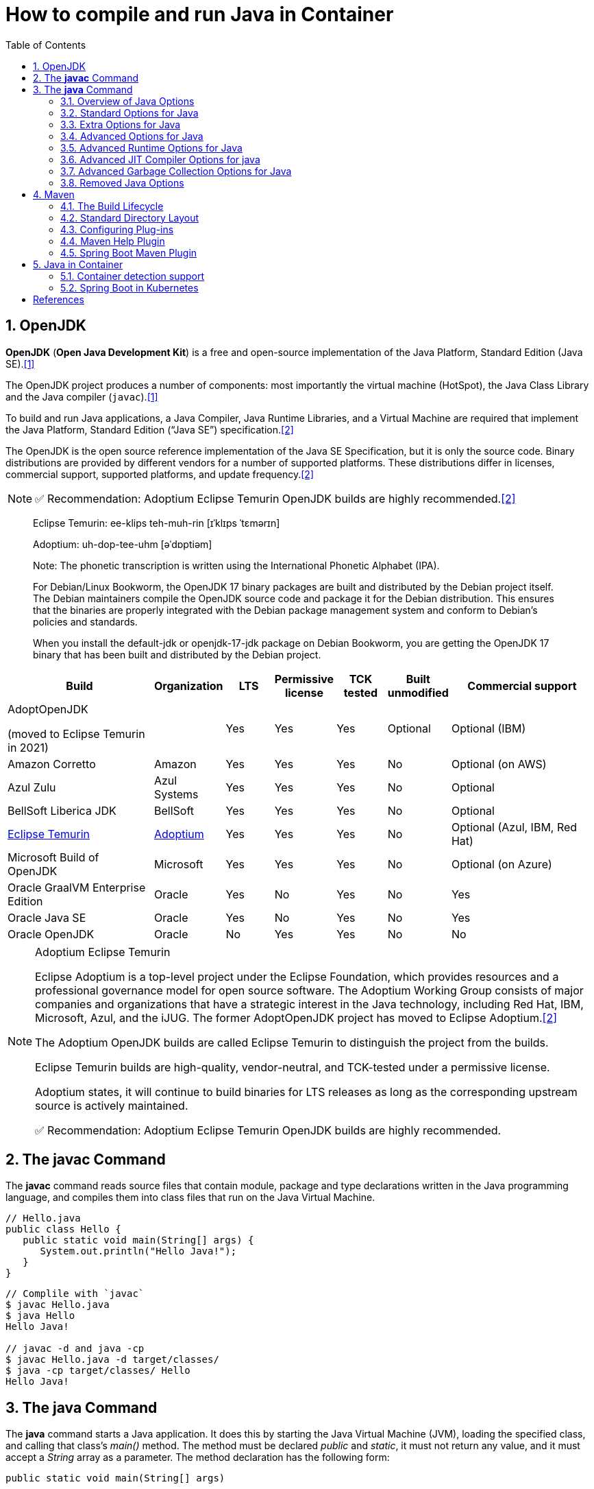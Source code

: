= How to compile and run Java in Container
:page-layout: post
:page-categories: ['java']
:page-tags: ['java', 'jdk', 'maven', 'jvm', 'container', 'kubernetes', 'springboot']
:page-date: 2021-11-01 13:12:53 +0800
:page-revdate: Thu Aug 24 01:38:57 PM CST 2023
:sectnums:
:toc:
:toclevels: 5

== OpenJDK

*OpenJDK* (*Open Java Development Kit*) is a free and open-source implementation of the Java Platform, Standard Edition (Java SE).<<wikiopenjdk>>

The OpenJDK project produces a number of components: most importantly the virtual machine (HotSpot), the Java Class Library and the Java compiler (`javac`).<<wikiopenjdk>>

To build and run Java applications, a Java Compiler, Java Runtime Libraries, and a Virtual Machine are required that implement the Java Platform, Standard Edition (“Java SE”) specification.<<whichjdk>>

The OpenJDK is the open source reference implementation of the Java SE Specification, but it is only the source code. Binary distributions are provided by different vendors for a number of supported platforms. These distributions differ in licenses, commercial support, supported platforms, and update frequency.<<whichjdk>>

NOTE: ✅ Recommendation: Adoptium Eclipse Temurin OpenJDK builds are highly recommended.<<whichjdk>>

> Eclipse Temurin: ee-klips teh-muh-rin [ɪˈklɪps ˈtɛmərɪn]
>
> Adoptium: uh-dop-tee-uhm [əˈdɒptiəm]
> 
> Note: The phonetic transcription is written using the International Phonetic Alphabet (IPA).

> For Debian/Linux Bookworm, the OpenJDK 17 binary packages are built and distributed by the Debian project itself. The Debian maintainers compile the OpenJDK source code and package it for the Debian distribution. This ensures that the binaries are properly integrated with the Debian package management system and conform to Debian's policies and standards.
> 
> When you install the default-jdk or openjdk-17-jdk package on Debian Bookworm, you are getting the OpenJDK 17 binary that has been built and distributed by the Debian project.

[%header,cols="3,1,1,1,1,1,3"]
|===
|Build 
|Organization 
|LTS 
|Permissive license 
|TCK tested 
|Built unmodified 
|Commercial support

|AdoptOpenJDK

(moved to Eclipse Temurin in 2021) 
|
|Yes 
|Yes 
|Yes 
|Optional 
|Optional (IBM)

|Amazon Corretto 
|Amazon 
|Yes 
|Yes 
|Yes 
|No 
|Optional (on AWS)

|Azul Zulu 
|Azul Systems 
|Yes 
|Yes 
|Yes 
|No 
|Optional

|BellSoft Liberica JDK 
|BellSoft 
|Yes 
|Yes 
|Yes 
|No 
|Optional

|https://en.wikipedia.org/wiki/Adoptium[Eclipse Temurin] 
|https://adoptium.net/[Adoptium] 
|Yes 
|Yes 
|Yes 
|No 
|Optional (Azul, IBM, Red Hat)

|Microsoft Build of OpenJDK 
|Microsoft 
|Yes 
|Yes 
|Yes 
|No 
|Optional (on Azure)

|Oracle GraalVM Enterprise Edition 
|Oracle 
|Yes 
|No 
|Yes 
|No 
|Yes

|Oracle Java SE 
|Oracle 
|Yes 
|No 
|Yes 
|No 
|Yes

|Oracle OpenJDK 
|Oracle 
|No 
|Yes 
|Yes 
|No 
|No
|===

.Adoptium Eclipse Temurin
[NOTE]
====
Eclipse Adoptium is a top-level project under the Eclipse Foundation, which provides resources and a professional governance model for open source software. The Adoptium Working Group consists of major companies and organizations that have a strategic interest in the Java technology, including Red Hat, IBM, Microsoft, Azul, and the iJUG. The former AdoptOpenJDK project has moved to Eclipse Adoptium.<<whichjdk>>

The Adoptium OpenJDK builds are called Eclipse Temurin to distinguish the project from the builds.

Eclipse Temurin builds are high-quality, vendor-neutral, and TCK-tested under a permissive license.

Adoptium states, it will continue to build binaries for LTS releases as long as the corresponding upstream source is actively maintained.

✅ Recommendation: Adoptium Eclipse Temurin OpenJDK builds are highly recommended.
====

== The *javac* Command

The *javac* command reads source files that contain module, package and type declarations written in the Java programming language, and compiles them into class files that run on the Java Virtual Machine.

[source,java]
----
// Hello.java
public class Hello {
   public static void main(String[] args) {
      System.out.println("Hello Java!");
   }
} 
----

[source,console]
----
// Complile with `javac`
$ javac Hello.java 
$ java Hello 
Hello Java!

// javac -d and java -cp
$ javac Hello.java -d target/classes/
$ java -cp target/classes/ Hello 
Hello Java!
----

== The *java* Command

The *java* command starts a Java application. It does this by starting the Java Virtual Machine (JVM), loading the specified class, and calling that class's _main()_ method. The method must be declared _public_ and _static_, it must not return any value, and it must accept a _String_ array as a parameter. The method declaration has the following form:

[source,java]
public static void main(String[] args)

In source-file mode, the java command can launch a class declared in a source file.

NOTE: You can use the `JDK_JAVA_OPTIONS` launcher environment variable to prepend its content to the actual command line of the java launcher.

By default, the first argument that isn't an option of the java command is the fully qualified name of the class to be called. If `-jar` is specified, then its argument is the name of the JAR file containing class and resource files for the application. The startup class must be indicated by the `Main-Class` manifest header in its manifest file.

Arguments after the class file name or the JAR file name are passed to the _main()_ method.

* *To launch a single source-file program*
+
** *Synopsis*
+
[source,console]
----
java [options] source-file [args ...]
----

** *java Hello.java*
+
[source,console]
----
$ java Hello.java
Hello Java!
----

* *To launch a class file*

** *Synopsis*
+
[source,console]
----
java [options] mainclass [args ...]
----

** *java Hello*
+
[source,console]
----
$ javac Hello.java 
$ java Hello 
Hello Java!
----

* *To launch the main class in a JAR file*
+
[source,console]
----
java [options] -jar jarfile [args ...]
----
+
The _jarfile_ argument is the name of a JAR file with a manifest that contains a line in the form `Main-Class:classname` that defines the class with the `public static void main(String[] args)` method that serves as your application's starting point.
+
When you use `-jar`, the specified JAR file is the source of all user classes, and other class path settings are ignored.
+
.The `jar` command
[NOTE]
====
[source,console]
----
jar [OPTION ...] [ [--release VERSION] [-C dir] files] ...
----

[source,console]
----
$ jar -cf foo.jar Hello.class 
$ java -cp foo.jar Hello
Hello Java!
----

[source,console,highlight='2,12']
----
$ java -jar foo.jar
no main manifest attribute, in foo.jar

$ jar --create --file buz.jar --main-class Hello Hello.class 
$ java -jar buz.jar 
Hello Java!

$ jar xf buz.jar META-INF/
$ cat META-INF/MANIFEST.MF 
Manifest-Version: 1.0
Created-By: 11.0.12 (Debian)
Main-Class: Hello
----
====

=== Overview of Java Options

The java command supports a wide range of options in the following categories:

* *Standard Options*:
+
Options guaranteed to be supported by all implementations of the Java Virtual Machine (JVM).
+
They're used for common actions, such as checking the version of the JRE, setting the class path, enabling verbose output, and so on.

* *Extra Options*:
+
General purpose options that are specific to the Java HotSpot Virtual Machine.
+
They aren't guaranteed to be supported by all JVM implementations, and are subject to change. These options start with *-X*.

* *Advanced Options*
+
The advanced options aren't recommended for casual use. These are developer options used for tuning specific areas of the Java HotSpot Virtual Machine operation that often have specific system requirements and may require privileged access to system configuration parameters. 
+
These options aren't guaranteed to be supported by all JVM implementations and are subject to change. These options start with *-XX*.
+
--
** *Runtime Options*:
+
Control the runtime behavior of the Java HotSpot VM.

** *JIT Compiler Options*:
+
Control the dynamic just-in-time (JIT) compilation performed by the Java HotSpot VM.

** *Serviceability Options*:
+
Enable gathering system information and performing extensive debugging.

** *Garbage Collection Options*:
+
Control how garbage collection (GC) is performed by the Java HotSpot
--
+
*Boolean -XX options* are enabled using the plus sign (`-XX:+OptionName`) and disabled using the minus sign (`-XX:-OptionName`).

For *options that require an argument*, the argument may be

* separated from the option name by a `space`, a `colon` (:), or an `equal sign` (=),
* or the argument may `directly follow the option` (the exact syntax differs for each option).

If you're expected to `specify the size in bytes`, then you can use no suffix, or use the suffix k or K for kilobytes (KB), m or M for megabytes (MB), or g or G for gigabytes (GB).

> For example, to set the size to 8 GB, you can specify either 8g, 8192m, 8388608k, or 8589934592 as the argument.

If you are expected to `specify the percentage`, then use a number from 0 to 1.

> For example, specify 0.25 for 25%.

=== Standard Options for Java

These are the most commonly used options supported by all implementations of the JVM.

To specify an argument for a long option, you can use either `--name=value` or `--name value`.

* --class-path _classpath_, -classpath _classpath_, or *-cp* _classpath_
+
A semicolon (`;`) separated list of *directories*, *JAR* archives, and *ZIP* archives to search for class files. Specifying classpath overrides any setting of the *CLASSPATH* environment variable.
+
If the class path option isn't used and classpath isn't set, then the user class path consists of the current directory (`.`).
+
As a special convenience, a class path element that contains a base name of an asterisk (`*`) is considered equivalent to specifying a list of all the files in the directory with the extension _.jar_ or _.JAR_ .
+
A Java program can't tell the difference between the two invocations.
+
For example, if the directory _mydir_ contains _a.jar_ and _b.JAR_, then the class path element _mydir/*_ is expanded to _A.jar:b.JAR_, except that the order of JAR files is unspecified. All _.jar_ files in the specified directory, even hidden ones, are included in the list.
+
A class path entry consisting of an asterisk (`*`) expands to a list of all the jar files in the current directory.
+
The CLASSPATH environment variable, where defined, is similarly expanded.
+
Any class path wildcard expansion that occurs before the Java VM is started.
+
Java programs never see wildcards that aren't expanded except by querying the environment, such as by calling *System.getenv("CLASSPATH")*.

* --list-modules
+
Lists the observable modules and then exits. 

* -d _module_name_ or --describe-module _module_name_
+
Describes a specified module and then exits. 

* --dry-run
+
Creates the VM but doesn't execute the main method.
+
This *--dry-run* option might be useful for validating the command-line options such as the module system configuration. 

* --validate-modules
+
Validates all modules and exit. This option is helpful for finding conflicts and other errors with modules on the module path. 

* **-D**property=value
+
Sets a system property value.
+
The property variable is a string with no spaces that represents the name of the property. The value variable is a string that represents the value of the property.
+
If value is a string with spaces, then enclose it in quotation marks (for example _-Dfoo="foo bar"_). 

* -verbose:class
+
Displays information about each loaded class. 

* *-verbose:gc*
+
Displays information about each garbage collection (GC) event. 

* -verbose:jni
+
Displays information about the use of native methods and other Java Native Interface (JNI) activity. 

* -verbose:module
+
Displays information about the modules in use. 

* *-X*
+
Prints the help on extra options to the error stream. 

=== Extra Options for Java

The following java options are general purpose options that are specific to the Java HotSpot Virtual Machine.

* -Xlog:option
+
Configure or enable logging with the Java Virtual Machine (JVM) unified logging framework. 

* -Xinternalversion
+
Displays more detailed JVM version information than the -version option, and then exits. 

* *-Xmn* _size_
+
Sets the initial and maximum size (in bytes) of the heap for the *young generation* (nursery) in the generational collectors.
+
Append the letter k or K to indicate kilobytes, m or M to indicate megabytes, or g or G to indicate gigabytes.
+
The young generation region of the heap is used for new objects.
+
--
** GC is performed in this region more often than in other regions.
** If the size for the young generation is too small, then a lot of minor garbage collections are performed.
** If the size is too large, then only full garbage collections are performed, which can take a long time to complete.
** It is recommended that you do not set the size for the young generation for the G1 collector, and keep the size for the young generation greater than 25% and less than 50% of the overall heap size for other collectors.
--
+
The following examples show how to set the initial and maximum size of young generation to 256 MB using various units:
+
[source,console]
----
-Xmn256m
-Xmn262144k
-Xmn268435456
----
+
Instead of the *-Xmn* option to set both the initial and maximum size of the heap for the young generation, you can use *-XX:NewSize* to set the initial size and *-XX:MaxNewSize* to set the maximum size.

* *-Xms* _size_
+
Sets the minimum and initial size (in bytes) of the heap.
+
This value must be a multiple of 1024 and greater than 1 MB.
+
Append the letter k or K to indicate kilobytes, m or M to indicate megabytes, g or G to indicate gigabytes.
+
The following examples show how to set the size of allocated memory to 6 MB using various units:
+
[source,console]
----
-Xms6291456
-Xms6144k
-Xms6m
----
+
Instead of the *-Xms* option to set both the minimum and initial size of the heap, you can use *-XX:MinHeapSize* to set the minimum size and *-XX:InitialHeapSize* to set the initial size.
+
If you don't set this option, the initial size is set as the sum of the sizes allocated for the old generation and the young generation.
+
The initial size of the heap for the young generation can be set using the *-Xmn* option or the *-XX:NewSize* option.

* *-Xmx* _size_
+
Specifies the maximum size (in bytes) of the heap.
+
This value must be a multiple of 1024 and greater than 2 MB.
+
Append the letter k or K to indicate kilobytes, m or M to indicate megabytes, or g or G to indicate gigabytes.
+
The default value is chosen at runtime based on system configuration.
+
For server deployments, *-Xms* and *-Xmx* are often set to the same value.
+
The following examples show how to set the maximum allowed size of allocated memory to 80 MB using various units:
+
[source,console]
----
-Xmx83886080
-Xmx81920k
-Xmx80m
----
+
The *-Xmx* option is equivalent to *-XX:MaxHeapSize*.

* -XshowSettings
+
Shows all settings and then continues. 

* *-XshowSettings*:__category__
+
Shows settings and continues.
+
Possible category arguments for this option include the following:
+
** all
+
Shows all categories of settings. This is the default value. 
** locale
+
Shows settings related to locale. 
+
** properties
+
Shows settings related to system properties. 
** vm
+
Shows the settings of the JVM. 
** system
+
Linux: Shows host system or container configuration and continues. 

* *-Xss* _size_
+
Sets the thread stack size (in bytes).
+
Append the letter k or K to indicate KB, m or M to indicate MB, or g or G to indicate GB.
+
The default value depends on the platform:
+
--
** Linux/x64 (64-bit): 1024 KB
** macOS (64-bit): 1024 KB
** Windows: The default value depends on virtual memory
--
+
The following examples set the thread stack size to 1024 KB in different units:
+
[source,console]
----
-Xss1m
-Xss1024k
-Xss1048576
----
+
This option is similar to *-XX:ThreadStackSize*.

* --source version
+
Sets the version of the source in source-file mode. 

=== Advanced Options for Java

These java options can be used to enable other advanced options.

* -XX:+UnlockDiagnosticVMOptions
+
Unlocks the options intended for diagnosing the JVM. By default, this option is disabled and diagnostic options aren't available.
+
Command line options that are enabled with the use of this option are not supported. If you encounter issues while using any of these options, it is very likely that you will be required to reproduce the problem without using any of these unsupported options before Oracle Support can assist with an investigation. It is also possible that any of these options may be removed or their behavior changed without any warning.

* -XX:+UnlockExperimentalVMOptions
+
Unlocks the options that provide experimental features in the JVM. By default, this option is disabled and experimental features aren't available. 

* *-XX:+PrintFlagsInitial*
+
Print all the default values of all XX flags.

* *-XX:+PrintFlagsFinal*
+
Print all the current values to all XX flags.

=== Advanced Runtime Options for Java

These java options control the runtime behavior of the Java HotSpot VM.

* -XX:ActiveProcessorCount=_x_
+
Overrides the number of CPUs that the VM will use to calculate the size of thread pools it will use for various operations such as Garbage Collection and ForkJoinPool.
+
The VM normally determines the number of available processors from the operating system.
+
This flag can be useful for partitioning CPU resources when running multiple Java processes in docker containers.
+
This flag is honored even if _-XX:-UseContainerSupport_ is not enabled.

* **-XX:MaxDirectMemorySize**=_size_
+
Sets the maximum total size (in bytes) of the java.nio package, direct-buffer allocations.
+
Append the letter k or K to indicate kilobytes, m or M to indicate megabytes, or g or G to indicate gigabytes.
+
By default, the size is set to 0, meaning that the JVM chooses the size for NIO direct-buffer allocations automatically.
+
The following examples illustrate how to set the NIO size to 1024 KB in different units:
+
[source,console]
----
-XX:MaxDirectMemorySize=1m
-XX:MaxDirectMemorySize=1024k
-XX:MaxDirectMemorySize=1048576
----

* -XX:NativeMemoryTracking=_mode_
+
Specifies the mode for tracking JVM native memory usage.
+
Possible mode arguments for this option include the following:
+
** off
+
Instructs not to track JVM native memory usage.
+
This is the default behavior if you don't specify the _-XX:NativeMemoryTracking_ option. 

** summary
+
Tracks memory usage only by JVM subsystems, such as Java heap, class, code, and thread. 
+
** detail
+
In addition to tracking memory usage by JVM subsystems, track memory usage by individual CallSite, individual virtual memory region and its committed regions. 

* -XX:OnError=_string_
+
Sets a custom command or a series of semicolon-separated commands to run when an irrecoverable error occurs.
+
If the string contains spaces, then it must be enclosed in quotation marks.
+
--
** Linux and macOS:
+
The following example shows how the _-XX:OnError_ option can be used to run the gcore command to create a core image, and start the gdb debugger to attach to the process in case of an irrecoverable error (the %p designates the current process identifier):
+
[source,console]
-XX:OnError="gcore %p;gdb -p %p"

** Windows:
+
The following example shows how the _-XX:OnError_ option can be used to run the userdump.exe utility to obtain a crash dump in case of an irrecoverable error (the %p designates the current process identifier).
+
This example assumes that the path to the userdump.exe utility is specified in the PATH environment variable:
+
[source,console]
-XX:OnError="userdump.exe %p"
--

* -XX:OnOutOfMemoryError=_string_
+
Sets a custom command or a series of semicolon-separated commands to run when an OutOfMemoryError exception is first thrown.
+
If the string contains spaces, then it must be enclosed in quotation marks.
+
For an example of a command string, see the description of the *-XX:OnError* option. 

* *-XX:+PrintCommandLineFlags*
+
Enables printing of ergonomically selected JVM flags that appeared on the command line.
+
It can be useful to know the ergonomic values set by the JVM, such as the heap space size and the selected garbage collector.
+
By default, this option is disabled and flags aren't printed. 

* -XX:+PrintNMTStatistics
+
Enables printing of collected native memory tracking data at JVM exit when native memory tracking is enabled (see _-XX:NativeMemoryTracking_).
+
By default, this option is disabled and native memory tracking data isn't printed. 

* *-XX:ThreadStackSize*=_size_
+
Sets the Java thread stack size (in kilobytes).
+
Use of a scaling suffix, such as k, results in the scaling of the kilobytes value so that _-XX:ThreadStackSize=1k_ sets the Java thread stack size to 1024*1024 bytes or 1 megabyte.
+
The default value depends on the platform:
+
--
** Linux/x64 (64-bit): 1024 KB
** macOS (64-bit): 1024 KB
** Windows: The default value depends on virtual memory
--
+
The following examples show how to set the thread stack size to 1 megabyte in different units:
+
[source,console]
----
-XX:ThreadStackSize=1k
-XX:ThreadStackSize=1024
----
+
This option is similar to *-Xss*.

* **-XX:-UseContainerSupport**
+
The VM now provides automatic container detection support, which allows the VM to determine the amount of memory and number of processors that are available to a Java process running in docker containers.
+
It uses this information to allocate system resources.
+
This support is only available on Linux x64 platforms.
+
If supported, the default for this flag is true, and container support is enabled by default.
+
It can be disabled with *-XX:-UseContainerSupport*.
+
Unified Logging is available to help to diagnose issues related to this support.
+
Use *-Xlog:os+container=trace* for maximum logging of container information. 

=== Advanced JIT Compiler Options for java

These java options control the dynamic just-in-time (JIT) compilation performed by the Java HotSpot VM.

* -XX:InitialCodeCacheSize=_size_
+
Sets the initial code cache size (in bytes).
+
Append the letter k or K to indicate kilobytes, m or M to indicate megabytes, or g or G to indicate gigabytes.
+
The default value depends on the platform.
+
The initial code cache size shouldn't be less than the system's minimal memory page size.
+
The following example shows how to set the initial code cache size to 32 KB:
+
[source,console]
----
-XX:InitialCodeCacheSize=32k
----

* *-XX:ReservedCodeCacheSize*=_size_
+
Sets the maximum code cache size (in bytes) for JIT-compiled code.
+
Append the letter k or K to indicate kilobytes, m or M to indicate megabytes, or g or G to indicate gigabytes.
+
The default maximum code cache size is 240 MB; if you disable tiered compilation with the option *-XX:-TieredCompilation*, then the default size is 48 MB. 
+
This option has a limit of 2 GB; otherwise, an error is generated.
+
The maximum code cache size shouldn't be less than the initial code cache size; see the option *-XX:InitialCodeCacheSize*. 

* *-XX:-TieredCompilation*
+
Disables the use of tiered compilation.
+
By default, this option is enabled.

=== Advanced Garbage Collection Options for Java

These java options control how garbage collection (GC) is performed by the Java HotSpot VM.

* -XX:ConcGCThreads=_threads_
+
Sets the number of threads used for concurrent GC.
+
Sets threads to approximately 1/4 of the number of parallel garbage collection threads.
+
The default value depends on the number of CPUs available to the JVM.
+
For example, to set the number of threads for concurrent GC to 2, specify the following option:
+
[source,console]
-XX:ConcGCThreads=2

* -XX:+DisableExplicitGC
+
Enables the option that disables processing of calls to the *System.gc()* method.
+
This option is disabled by default, meaning that calls to System.gc() are processed.
+
If processing of calls to System.gc() is disabled, then the JVM still performs GC when necessary. 

* -XX:+ExplicitGCInvokesConcurrent
+
Enables invoking of concurrent GC by using the *System.gc()* request.
+
This option is disabled by default and can be enabled only with the *-XX:+UseG1GC* option. 

* -XX:InitialHeapSize=_size_
+
Sets the initial size (in bytes) of the memory allocation pool.
+
This value must be either 0, or a multiple of 1024 and greater than 1 MB.
+
Append the letter k or K to indicate kilobytes, m or M to indicate megabytes, or g or G to indicate gigabytes.
+
The default value is selected at run time based on the system configuration.
+
The following examples show how to set the size of allocated memory to 6 MB using various units:
+
[source,console]
----
-XX:InitialHeapSize=6291456
-XX:InitialHeapSize=6144k
-XX:InitialHeapSize=6m
----
+
If you set this option to 0, then the initial size is set as the sum of the sizes allocated for the old generation and the young generation.
+
The size of the heap for the young generation can be set using the *-XX:NewSize* option.

* -XX:InitialRAMPercentage=_percent_
+
Sets the initial amount of memory that the JVM will use for the Java heap before applying ergonomics heuristics as a percentage of the maximum amount determined as described in the *-XX:MaxRAM* option.
+
The default value is 1.5625 percent.
+
The following example shows how to set the percentage of the initial amount of memory used for the Java heap:
+
[source,console]
----
-XX:InitialRAMPercentage=5
----

* -XX:MaxGCPauseMillis=_time_
+
Sets a target for the maximum GC pause time (in milliseconds).
+
This is a soft goal, and the JVM will make its best effort to achieve it.
+
The specified value doesn't adapt to your heap size.
+
By default, for G1 the maximum pause time target is 200 milliseconds.
+
The other generational collectors do not use a pause time goal by default.
+
The following example shows how to set the maximum target pause time to 500 ms:
+
[source,console]
----
-XX:MaxGCPauseMillis=500
----

* *-XX:MaxHeapSize*=_size_
+
Sets the maximum size (in byes) of the memory allocation pool.
+
This value must be a multiple of 1024 and greater than 2 MB.
+
Append the letter k or K to indicate kilobytes, m or M to indicate megabytes, or g or G to indicate gigabytes.
+
The default value is selected at run time based on the system configuration.
+
For server deployments, the options *-XX:InitialHeapSize* and *-XX:MaxHeapSize* are often set to the same value.
+
The following examples show how to set the maximum allowed size of allocated memory to 80 MB using various units:
+
[source,console]
----
-XX:MaxHeapSize=83886080
-XX:MaxHeapSize=81920k
-XX:MaxHeapSize=80m
----
+
The *-XX:MaxHeapSize* option is equivalent to *-Xmx*.

* *-XX:MaxMetaspaceSize*=_size_
+
Sets the maximum amount of native memory that can be allocated for class metadata.
+
By default, the size isn't limited.
+
The amount of metadata for an application depends on the application itself, other running applications, and the amount of memory available on the system.
+
The following example shows how to set the maximum class metadata size to 256 MB:
+
[source,console]
----
-XX:MaxMetaspaceSize=256m
----

* -XX:MaxNewSize=_size_
+
Sets the maximum size (in bytes) of the heap for the young generation (nursery).
+
The default value is set ergonomically. 

* -XX:MaxRAM=_size_
+
Sets the maximum amount of memory that the JVM may use for the Java heap before applying ergonomics heuristics.
+
The default value is the maximum amount of available memory to the JVM process or 128 GB, whichever is lower.
+
The maximum amount of available memory to the JVM process is the minimum of the machine's physical memory and any constraints set by the environment (e.g. container).
+
Specifying this option disables automatic use of compressed oops if the combined result of this and other options influencing the maximum amount of memory is larger than the range of memory addressable by compressed oops.
+
The following example shows how to set the maximum amount of available memory for sizing the Java heap to 2 GB:
+
[source,console]
----
-XX:MaxRAM=2G
----

* -XX:MaxRAMPercentage=_percent_
+
Sets the maximum amount of memory that the JVM may use for the Java heap before applying ergonomics heuristics as a percentage of the maximum amount determined as described in the -XX:MaxRAM option.
+
The default value is 25 percent.
+
Specifying this option disables automatic use of compressed oops if the combined result of this and other options influencing the maximum amount of memory is larger than the range of memory addressable by compressed oops. See *-XX:UseCompressedOops* for further information about compressed oops.
+
The following example shows how to set the percentage of the maximum amount of memory used for the Java heap:
+
[source,console]
----
-XX:MaxRAMPercentage=75
----

* -XX:MinRAMPercentage=_percent_
+
Sets the _maximum_ amount of memory that the JVM may use for the Java heap before applying ergonomics heuristics as a percentage of the maximum amount determined as described in the *-XX:MaxRAM* option for small heaps.
+
A small heap is a heap of approximately 125 MB.
+
The default value is 50 percent.
+
The following example shows how to set the percentage of the maximum amount of memory used for the Java heap for small heaps:
+
[source,console]
----
-XX:MinRAMPercentage=75
----

* *-XX:MetaspaceSize*=_size_
+
Sets the size of the allocated class metadata space that triggers a garbage collection the first time it's exceeded. This threshold for a garbage collection is increased or decreased depending on the amount of metadata used. The default size depends on the platform. 

* *-XX:MinHeapSize*=_size_
+
Sets the minimum size (in bytes) of the memory allocation pool. This value must be either 0, or a multiple of 1024 and greater than 1 MB. Append the letter k or K to indicate kilobytes, m or M to indicate megabytes, or g or G to indicate gigabytes. The default value is selected at run time based on the system configuration.
+
The following examples show how to set the mimimum size of allocated memory to 6 MB using various units:
+
[source,console]
----
-XX:MinHeapSize=6291456
-XX:MinHeapSize=6144k
-XX:MinHeapSize=6m
----
+
If you set this option to 0, then the minimum size is set to the same value as the initial size.

* -XX:NewSize=_size_
+
Sets the initial size (in bytes) of the heap for the young generation (nursery).
+
Append the letter k or K to indicate kilobytes, m or M to indicate megabytes, or g or G to indicate gigabytes.
+
The young generation region of the heap is used for new objects.
+
--
** GC is performed in this region more often than in other regions.
** If the size for the young generation is too low, then a large number of minor GCs are performed.
** If the size is too high, then only full GCs are performed, which can take a long time to complete.
** It is recommended that you keep the size for the young generation greater than 25% and less than 50% of the overall heap size.
--
+
The following examples show how to set the initial size of the young generation to 256 MB using various units:
+
[source,console]
----
-XX:NewSize=256m
-XX:NewSize=262144k
-XX:NewSize=268435456
----
+
The *-XX:NewSize* option is equivalent to *-Xmn*.

* -XX:+UseG1GC
+
Enables the use of the garbage-first (G1) garbage collector.
+
It's a server-style garbage collector, targeted for multiprocessor machines with a large amount of RAM.
+
This option meets GC pause time goals with high probability, while maintaining good throughput.
+
The G1 collector is recommended for applications requiring large heaps (sizes of around 6 GB or larger) with limited GC latency requirements (a stable and predictable pause time below 0.5 seconds).
+
By default, this option is enabled and G1 is used as the default garbage collector. 

=== Removed Java Options

These java options have been removed in JDK 17 and using them results in an error of:

[source,console]
----
Unrecognized VM option option-name
----

* *-XX:MaxPermSize*=_size_
+
Sets the maximum permanent generation space size (in bytes).
+
This option was deprecated in JDK 8 and superseded by the *-XX:MaxMetaspaceSize* option. 

* *-XX:PermSize*=_size_
+
Sets the space (in bytes) allocated to the permanent generation that triggers a garbage collection if it's exceeded.
+
This option was deprecated in JDK 8 and superseded by the *-XX:MetaspaceSize* option. 

== Maven

Apache *Maven* is a software project management and comprehension tool based on the concept of a project object model (POM).

=== The Build Lifecycle

Maven is based around the central concept of a *build lifecycle*.

There are three built-in build lifecycles:

* The *default* lifecycle handles your project deployment,
* the *clean* lifecycle handles project cleaning,
* while the *site* lifecycle handles the creation of your project's web site.

*A Build Lifecycle is Made Up of Phases*

Each of these build lifecycles is defined by a different list of *build phases*, wherein a build phase represents a stage in the lifecycle.

For example, the default lifecycle comprises of the following phases:

* *validate*
+
- validate the project is correct and all necessary information is available

* *compile*
+
- compile the source code of the project

* *test*
+
- test the compiled source code using a suitable unit testing framework. These tests should not require the code be packaged or deployed

* *package*
+
 - take the compiled code and package it in its distributable format, such as a JAR.

* *verify*
+
 - run any checks on results of integration tests to ensure quality criteria are met

* *install*
+
- install the package into the local repository, for use as a dependency in other projects locally

* *deploy*
+
- done in the build environment, copies the final package to the remote repository for sharing with other developers and projects.

These lifecycle phases (plus the other lifecycle phases not shown here) are executed sequentially to complete the default lifecycle.

Given the lifecycle phases above, this means that when the default lifecycle is used, Maven will first

. validate the project,
. then will try to compile the sources,
. run those against the tests,
. package the binaries (e.g. jar),
. run integration tests against that package,
. verify the integration tests,
. install the verified package to the local repository,
. then deploy the installed package to a remote repository.

*A Build Phase is Made Up of Plugin Goals*

However, even though a build phase is responsible for a specific step in the build lifecycle, the manner in which it carries out those responsibilities may vary. And this is done by declaring the plugin goals bound to those build phases.

A *plugin goal* represents a specific task (finer than a build phase) which contributes to the building and managing of a project. It may be bound to zero or more build phases.

A goal not bound to any build phase could be executed outside of the build lifecycle by direct invocation.

The order of execution depends on the order in which the goal(s) and the build phase(s) are invoked.

For example, consider the command below. The _clean_ and _package_ arguments are _build phases_, while the _dependency:copy-dependencies_ is a goal (of a plugin).

[source,console]
mvn clean dependency:copy-dependencies package

If this were to be executed, the _clean_ phase will be executed first (meaning it will run all preceding phases of the clean lifecycle, plus the _clean_ phase itself), and then the _dependency:copy-dependencies_ goal, before finally executing the package phase (and all its preceding build phases of the default lifecycle).

Moreover, if a goal is bound to one or more build phases, that goal will be called in all those phases.

Furthermore, a build phase can also have zero or more goals bound to it.

If a build phase has no goals bound to it, that build phase will not execute.

But if it has one or more goals bound to it, it will execute all those goals.

*Setting Up Your Project to Use the Build Lifecycle*

The build lifecycle is simple enough to use, but when you are constructing a Maven build for a project, how do you go about assigning tasks to each of those build phases?

* *Packaging*
+
Each packaging contains a list of goals to bind to a particular phase.
+
Some of the valid packaging values are *jar*, *war*, *ear* and *pom*.
+
If no packaging value has been specified, it will default to *jar*.

* *Plugins*
+
Plugins are artifacts that provide goals to Maven.
+
A plugin may have one or more goals wherein each goal represents a capability of that plugin.
+
For example, the Compiler plugin has two goals: compile and testCompile.
+
The former compiles the source code of your main code, while the latter compiles the source code of your test code.
+
The goals that are configured will be added to the goals already bound to the lifecycle from the *packaging* selected.
+
If more than one goal is bound to a particular phase, the order used is that those from the packaging are executed first, followed by those configured in the POM.
+
Note that you can use the *<executions>* element to gain more control over the order of particular goals.

=== Standard Directory Layout

Having a common directory layout allows users familiar with one Maven project to immediately feel at home in another Maven project. The advantages are analogous to adopting a site-wide look-and-feel.

The next section documents the directory layout expected by Maven and the directory layout created by Maven. Try to conform to this structure as much as possible. However, if you can't, these settings can be overridden via the project descriptor.

[cols='1,3']
|===
|src/main/java
|Application/Library sources

|src/main/resources
|Application/Library resources

|src/main/filters
|Resource filter files

|src/main/webapp
|Web application sources

|src/test/java
|Test sources

|src/test/resources
|Test resources

|src/test/filters
|Test resource filter files

|src/it
|Integration Tests (primarily for plugins)

|src/assembly
|Assembly descriptors

|src/site
|Site

|LICENSE.txt
|Project's license

|NOTICE.txt
|Notices and attributions required by libraries that the project depends on

|README.txt
|Project's readme
|===

=== Configuring Plug-ins

In Maven, there are two kinds of plugins, build and reporting:

* *Build plugins* are executed during the build and configured in the `<build/>` element.
* *Reporting plugins* are executed during the site generation and configured in the `<reporting/>` element.

All plugins should have minimal required information: *groupId*, *artifactId* and *version*.

Maven plugins (build and reporting) are configured by specifying a `<configuration>` element where the child elements of the `<configuration>` element are mapped to fields, or setters, inside your *Mojo*.

Remember that a plug-in consists of one or more Mojos where a Mojo maps to a goal.

For example, you have a Mojo that performs a query against a particular URL, with a specified timeout and list of options. The Mojo might look like the following:

[source,java]
----
/**
 * @goal query
 */
public class MyQueryMojo extends AbstractMojo {
    @Parameter(property = "query.url", required = true)
    private String url;

    @Parameter(property = "timeout", required = false, defaultValue = "50")
    private int timeout;

    @Parameter(property = "options")
    private String[] options;

    public void execute() throws MojoExecutionException {
        // ...
    }
}
----

To configure the Mojo from your POM with the desired URL, timeout and options you might have something like the following:

[source,xml]
----
<project>
  ...
  <build>
    <plugins>
      <plugin>
        <artifactId>maven-myquery-plugin</artifactId>
        <version>1.0</version>
        <configuration>
          <url>http://www.foobar.com/query</url>
          <timeout>10</timeout>
          <options>
            <option>one</option>
            <option>two</option>
            <option>three</option>
          </options>
        </configuration>
      </plugin>
    </plugins>
  </build>
    ...
</project>
----

The elements in the configuration match the names of the fields in the Mojo.

For Mojos that are intended to be executed directly from the CLI, their parameters usually provide a means to be configured via *system properties* instead of a <configuration> section in the POM.

The plugin documentation for those parameters will list an expression that denotes the system properties for the configuration.

In the Mojo above, the parameter url is associated with the expression _${query.url}_, meaning its value can be specified by the system property query.url as shown below:

[source,sh]
----
mvn myquery:query -Dquery.url=http://maven.apache.org
----

*Help Goal*

Most Maven plugins have a help goal that prints a description of the plugin and its parameters and types. For instance, to see help for the _javadoc_ goal, type:

[source,sh]
----
mvn javadoc:help -Ddetail -Dgoal=javadoc
----

*Configuring Parameters*

* *Mapping Simple Objects*
+
[source,xml]
----
<configuration>
  <myString>a string</myString>
  <myBoolean>true</myBoolean>
  <myInteger>10</myInteger>
  <myDouble>1.0</myDouble>
  <myFile>c:\temp</myFile>
  <myURL>http://maven.apache.org</myURL>
</configuration>
----

* *Mapping Complex Objects*
+
[source,xml]
----
<configuration>
  <person>
    <firstName>Jason</firstName>
    <lastName>van Zyl</lastName>
  </person>
</configuration>
----
+
[source,xml]
----
<configuration>
  <person implementation="com.mycompany.mojo.query.SuperPerson">
    <firstName>Jason</firstName>
    <lastName>van Zyl</lastName>
  </person>
</configuration>
----

* *Mapping Collections*
** *Mapping Lists*
+
[source,java]
----
public class MyAnimalMojo extends AbstractMojo {
    @Parameter(property = "animals")
    private List animals;

    public void execute() throws MojoExecutionException {
        ...
    }
}
----
+
[source,xml]
----
<configuration>
  <animals>
    <animal>cat</animal>
    <animal>dog</animal>
    <animal>aardvark</animal>
  </animals>
</configuration>
----
** *Mapping Properties*
+
[source,java]
----
    @Parameter(property = "myProperties")
    private Properties myProperties
----
+
[source,xml]
----
<configuration>
  <myProperties>
    <property>
      <name>propertyName1</name>
      <value>propertyValue1</value>
    </property>
    <property>
      <name>propertyName2</name>
      <value>propertyValue2</value>
    </property>
  </myProperties>
</configuration>
----

*Configuring Build Plugins*

* *Using the `<executions>` Tag*
+
[source,xml]
----
<build>
  <plugins>
    <plugin>
      <artifactId>maven-myquery-plugin</artifactId>
      <version>1.0</version>
      <executions>
        <execution>
          <id>execution1</id>
          <phase>test</phase>
          <configuration>
            ...
          </configuration>
          <goals>
            <goal>query</goal>
          </goals>
        </execution>
        <execution>
          <id>execution2</id>
          <configuration>
            ...
          </configuration>
          <goals>
            <goal>query</goal>
          </goals>
        </execution>
      </executions>
    </plugin>
  </plugins>
</build>
----
+
--
** The first execution with id "execution1" binds this configuration to the *test* phase.
** The second execution does not have a _<phase>_ tag, have a default phase binding.
** If the goal has a default phase binding then it will execute in that phase.
** But if the goal is not bound to any lifecycle phase then it simply won't be executed during the build lifecycle.

[NOTE]
====
Note that while execution id's have to be unique among all executions of a single plugin within a POM, they don't have to be unique across an inheritance hierarchy of POMs.

Executions of the same id from different POMs are merged.

The same applies to executions that are defined by profiles.
====
--

* *Using the `<dependencies>` Tag*
+
You could configure the dependencies of the Build plugins, commonly to use a more recent dependency version.
+
For instance, the Maven Antrun Plugin version 1.2 uses Ant version 1.6.5, if you want to use the latest Ant version when running this plugin, you need to add <dependencies> element like the following:
+
[source,xml]
----
<plugin>
  <groupId>org.apache.maven.plugins</groupId>
  <artifactId>maven-antrun-plugin</artifactId>
  <version>1.2</version>
    ...
  <dependencies>
    <dependency>
      <groupId>org.apache.ant</groupId>
      <artifactId>ant</artifactId>
      <version>1.7.1</version>
    </dependency>
    <dependency>
      <groupId>org.apache.ant</groupId>
      <artifactId>ant-launcher</artifactId>
      <version>1.7.1</version>
    </dependency>
  </dependencies>
</plugin>
----

* *Using the `<inherited>` Tag In Build Plugins*
+
[source,xml]
----
<plugin>
  <groupId>org.apache.maven.plugins</groupId>
  <artifactId>maven-antrun-plugin</artifactId>
  <version>1.2</version>
  <inherited>false</inherited>
    ...
</plugin>
----

=== Maven Help Plugin

* The *help:active-profiles* Goal
+
The active-profiles goal is used to discover which profiles have been applied to the projects currently being built.
+
For each project in the build session, it will output a list of profiles which have been applied to that project, along with the source of the profile (*POM*, *settings.xml* or *profiles.xml*).
+
You can execute this goal using the following command:
+
[source,sh]
# mvn help:active-profiles
+
NOTE: you could also use the output parameter to redirect output to a file.

* The *help:all-profiles* Goal
+
The all-profiles goal is used to discover all available profiles under the current project.
+
You can execute this goal using the following command:
+
[source,sh]
# mvn help:all-profiles
+
NOTE: you could also use the output parameter to redirect output to a file.

* The *help:describe* Goal
+
The describe goal is used to discover information about Maven plugins.
+
Given either a plugin or a groupId, an artifactId and optionally a version, the goal will lookup that plugin and output details about it.
+
If the user also specifies which goal to describe, the describe goal will limit output to the details of that goal, including parameters.
+
You can execute this goal using the following command:
+
[source,sh]
# mvn help:describe -DgroupId=org.somewhere -DartifactId=some-plugin -Dversion=0.0.0
+
NOTE: you could also use the output parameter to redirect output to a file.
+
Refer to Configuring Describe Goal for more information about its configuration.

* The *help:effective-pom* Goal
+
The effective-pom goal is used to make visible the POM that results from the application of interpolation, inheritance and active profiles.
+
It provides a useful way of removing the guesswork about just what ends up in the POM that Maven uses to build your project.
+
It will iterate over all projects in the current build session, printing the effective POM for each.
+
You can execute this goal using the following command:
+    
[source,sh]
# mvn help:effective-pom
+
NOTE: you could also use the output parameter to redirect output to a file.

* The *help:effective-settings* Goal
+
The effective-settings goal is used to view the settings that Maven actually uses to run the build.
+
These settings are a result of merging the global file with the user's file, with the user's file taking precedence.
+
You can execute this goal using the following command:
+
[source,sh]
# mvn help:effective-settings
+
NOTE: you could also use the output parameter to redirect output to a file.

* The *help:system* Goal
+
The system goal is used to view the system information like system properties and environment variables.
+
You can execute this goal using the following command:
+
[source,sh]
# mvn help:system
+
NOTE: you could also use the output parameter to redirect output to a file.

* The *help:evaluate* Goal
+
You could use this interactive goal to evaluate some Maven expressions. To do it, just call the help:evaluate goal:
+
[source,console]
----
# mvn help:evaluate -Dartifact=org.apache.maven.plugins:maven-help-plugin
...
[INFO] [help:evaluate]
[INFO] Enter the Maven expression i.e. ${project.groupId} or 0 to exit?:
${project.artifactId}
[INFO]
maven-help-plugin
[INFO] Enter the Maven expression i.e. ${project.groupId} or 0 to exit?:
${project.none}
[INFO]
null object or invalid expression
...
----
+
The artifact parameter refers to ask expressions on the artifact POM. If omitted, the evaluate goal uses the current pom.
+
You could ask for all Maven expressions listed in the Javadoc of the PluginParameterExpressionEvaluator class.

=== Spring Boot Maven Plugin

* Create a Spring MVC project with link:start.spring.io[]
+
[source,console]
----
$ curl -sS -o demo.zip "https://start.spring.io/starter.zip?type=maven-project&language=java&bootVersion=2.5.6&baseDir=demo&groupId=com.example&artifactId=demo&name=demo&description=Demo%20project%20for%20Spring%20Boot&packageName=com.example.demo&packaging=jar&javaVersion=11&dependencies=web,devtools,actuator"
$ unzip demo.zip && cd demo
----

* Display help information on spring-boot-maven-plugin.
+
[source,console]
----
$ mvn spring-boot:help

...

This plugin has 7 goals:

spring-boot:build-image
  Package an application into a OCI image using a buildpack.

spring-boot:build-info
  Generate a build-info.properties file based on the content of the current
  MavenProject.

spring-boot:help
  Display help information on spring-boot-maven-plugin.
  Call mvn spring-boot:help -Ddetail=true -Dgoal=<goal-name> to display
  parameter details.

spring-boot:repackage
  Repackage existing JAR and WAR archives so that they can be executed from the
  command line using java -jar. With layout=NONE can also be used simply to
  package a JAR with nested dependencies (and no main class, so not executable).

spring-boot:run
  Run an application in place.

spring-boot:start
  Start a spring application. Contrary to the run goal, this does not block and
  allows other goals to operate on the application. This goal is typically used
  in integration test scenario where the application is started before a test
  suite and stopped after.

spring-boot:stop
  Stop an application that has been started by the 'start' goal. Typically
  invoked once a test suite has completed.

...
----

* Build and run Spring boot
+
[source,console]
----
$ mvn package
$ java -Dmanagement.endpoints.web.exposure.include=health -Dserver.port=8088 -jar target/demo-0.0.1-SNAPSHOT.jar
----
+
Open another command shell:
+
[source,console]
----
$ curl -i localhost:8088/actuator/health
HTTP/1.1 200 
Content-Type: application/vnd.spring-boot.actuator.v3+json
Transfer-Encoding: chunked
Date: Mon, 01 Nov 2021 10:52:48 GMT

{"status":"UP"}
----

* Show `META-INF/MANIFEST.MF` of _demo-0.0.1-SNAPSHOT.jar_
+
[source,console,highlight='9,15']
----
$ jar -xf target/demo-0.0.1-SNAPSHOT.jar META-INF/MANIFEST.MF

$ cat META-INF/MANIFEST.MF 
Manifest-Version: 1.0
Created-By: Maven Jar Plugin 3.2.0
Build-Jdk-Spec: 11
Implementation-Title: demo
Implementation-Version: 0.0.1-SNAPSHOT
Main-Class: org.springframework.boot.loader.JarLauncher
Start-Class: com.example.demo.DemoApplication
Spring-Boot-Version: 2.5.6
Spring-Boot-Classes: BOOT-INF/classes/
Spring-Boot-Lib: BOOT-INF/lib/
Spring-Boot-Classpath-Index: BOOT-INF/classpath.idx
Spring-Boot-Layers-Index: BOOT-INF/layers.idx
----

== Java in Container

The linux `free` command detects memory info from `/proc/meminfo` instead of `/sys/fs/cgroup/memory/memory.stat`, that's the container total memory is always the same with the virtual machine host total memory.

[source,console]
----
$ free 
              total        used        free      shared  buff/cache   available
Mem:        4017728      726892     1148152        1212     2142684     3026308
Swap:             0           0           0

$ docker run --rm openjdk:8 free 
               total        used        free      shared  buff/cache   available
Mem:         4017728      814556     1408108        1284     1795064     2943488
Swap:              0           0           0

$ docker run --rm -m 512m openjdk:11 free
WARNING: Your kernel does not support swap limit capabilities or the cgroup is not mounted. Memory limited without swap.
               total        used        free      shared  buff/cache   available
Mem:         4017728      816368     1383084        1292     1818276     2941724
Swap:              0           0           0

$ docker run --rm -m 512m openjdk:11 cat /sys/fs/cgroup/memory/memory.limit_in_bytes
WARNING: Your kernel does not support swap limit capabilities or the cgroup is not mounted. Memory limited without swap.
536870912

$ echo $((536870912 / 1024 / 1024))m
512m
----

We will use the https://docs.oracle.com/en/java/javase/17/gctuning/parallel-collector1.html[parallel collector] to demostrate the java VM container support. Unless the initial and maximum heap sizes are specified on the command line, they're calculated based on the amount of memory on the machine. The default maximum heap size is one-fourth of the physical memory while the initial heap size is 1/64th of physical memory. The maximum amount of space allocated to the young generation is one third of the total heap size.

[source,sh,highlight='4']
----
# Run Java in virtual machine host
$ java -XX:+UseParallelGC -XshowSettings:vm -version
VM settings:
    Max. Heap Size (Estimated): 873.00M
    Using VM: OpenJDK 64-Bit Server VM

openjdk version "11.0.12" 2021-07-20
OpenJDK Runtime Environment (build 11.0.12+7-post-Debian-2deb10u1)
OpenJDK 64-Bit Server VM (build 11.0.12+7-post-Debian-2deb10u1, mixed mode, sharing)
----

=== Container detection support

The runtime `UseContainerSupport` option now provides automatic container detection support, which allows the VM to determine the amount of memory and number of processors that are available to a Java process running in docker containers. It uses this information to allocate system resources. This support is only available on Linux x64 platforms. If supported, the default for this flag is true, and container support is enabled by default. It can be disabled with _-XX:-UseContainerSupport_.

* Use `-XX:-UseContainerSupport` to disable container support
+
As we can see, the default java VM maximum heap size is always same with the host, and the maximum  heap size _873M_ is about one fourth of the physical memory 4G.
+
** Run Java in container without memory limit
+
[source,console,highlight='3']
----
$ docker run --rm openjdk:11 java -XX:-UseContainerSupport -XX:+UseParallelGC -XshowSettings:vm -version
VM settings:
    Max. Heap Size (Estimated): 873.00M
    Using VM: OpenJDK 64-Bit Server VM

openjdk version "11.0.13" 2021-10-19
OpenJDK Runtime Environment 18.9 (build 11.0.13+8)
OpenJDK 64-Bit Server VM 18.9 (build 11.0.13+8, mixed mode, sharing)
----
+
** Run Java in container with memory limit
+
[source,console,highlight='4']
----
$ docker run --rm -m 512m openjdk:11 java -XX:-UseContainerSupport -XX:+UseParallelGC -XshowSettings:vm -version
WARNING: Your kernel does not support swap limit capabilities or the cgroup is not mounted. Memory limited without swap.
VM settings:
    Max. Heap Size (Estimated): 873.00M
    Using VM: OpenJDK 64-Bit Server VM

openjdk version "11.0.13" 2021-10-19
OpenJDK Runtime Environment 18.9 (build 11.0.13+8)
OpenJDK 64-Bit Server VM 18.9 (build 11.0.13+8, mixed mode, sharing)
----

* Use `-XX:+UseContainerSupport` to enable container support
+
The default value for this flag `-XX:+UseContainerSupport` is true, so we can run java without it. Now, the default maximum heap size is _114M_, which is about one fourth of the memory limit 512m.
+
** Run Java in container with memory limit 
+
[source,console,highlight='4']
----
$ docker run --rm -m 512m openjdk:11 java -XX:+UseParallelGC -XshowSettings:vm -version
WARNING: Your kernel does not support swap limit capabilities or the cgroup is not mounted. Memory limited without swap.
VM settings:
    Max. Heap Size (Estimated): 114.00M
    Using VM: OpenJDK 64-Bit Server VM

openjdk version "11.0.13" 2021-10-19
OpenJDK Runtime Environment 18.9 (build 11.0.13+8)
OpenJDK 64-Bit Server VM 18.9 (build 11.0.13+8, mixed mode, sharing)
----

** Use `-Xlog:os+container=trace` for maximum logging of container information.
+
[source,console,highlight='4,6,9,11,13']
----
$ docker run --rm -m 512m openjdk:11 java -Xlog:os+container=trace -version
WARNING: Your kernel does not support swap limit capabilities or the cgroup is not mounted. Memory limited without swap.
[0.000s][trace][os,container] OSContainer::init: Initializing Container Support
[0.001s][trace][os,container] Path to /memory.use_hierarchy is /sys/fs/cgroup/memory/memory.use_hierarchy
[0.001s][trace][os,container] Use Hierarchy is: 1
[0.001s][trace][os,container] Path to /memory.limit_in_bytes is /sys/fs/cgroup/memory/memory.limit_in_bytes
[0.001s][trace][os,container] Memory Limit is: 536870912
[0.001s][info ][os,container] Memory Limit is: 536870912
[0.001s][trace][os,container] Path to /cpu.cfs_quota_us is /sys/fs/cgroup/cpu,cpuacct/cpu.cfs_quota_us
[0.001s][trace][os,container] CPU Quota is: -1
[0.001s][trace][os,container] Path to /cpu.cfs_period_us is /sys/fs/cgroup/cpu,cpuacct/cpu.cfs_period_us
[0.001s][trace][os,container] CPU Period is: 100000
[0.001s][trace][os,container] Path to /cpu.shares is /sys/fs/cgroup/cpu,cpuacct/cpu.shares
[0.001s][trace][os,container] CPU Shares is: 1024
[0.001s][trace][os,container] OSContainer::active_processor_count: 2
[0.001s][trace][os,container] OSContainer::active_processor_count (cached): 2
[0.003s][trace][os,container] OSContainer::active_processor_count (cached): 2
[0.039s][trace][os,container] Path to /cpu.cfs_quota_us is /sys/fs/cgroup/cpu,cpuacct/cpu.cfs_quota_us
[0.040s][trace][os,container] CPU Quota is: -1
[0.040s][trace][os,container] Path to /cpu.cfs_period_us is /sys/fs/cgroup/cpu,cpuacct/cpu.cfs_period_us
[0.040s][trace][os,container] CPU Period is: 100000
[0.040s][trace][os,container] Path to /cpu.shares is /sys/fs/cgroup/cpu,cpuacct/cpu.shares
[0.041s][trace][os,container] CPU Shares is: 1024
[0.041s][trace][os,container] OSContainer::active_processor_count: 2
[0.063s][trace][os,container] Path to /memory.limit_in_bytes is /sys/fs/cgroup/memory/memory.limit_in_bytes
[0.064s][trace][os,container] Memory Limit is: 536870912
[0.064s][trace][os,container] Path to /memory.usage_in_bytes is /sys/fs/cgroup/memory/memory.usage_in_bytes
[0.065s][trace][os,container] Memory Usage is: 10055680

...

openjdk version "11.0.13" 2021-10-19
OpenJDK Runtime Environment 18.9 (build 11.0.13+8)
OpenJDK 64-Bit Server VM 18.9 (build 11.0.13+8, mixed mode, sharing)
----

=== Spring Boot in Kubernetes

. Create Spring MVC project with start.spring.io
+
[source,console]
----
$ curl -sS -o demo.zip "https://start.spring.io/starter.zip?type=maven-project&language=java&bootVersion=2.5.6&baseDir=demo&groupId=com.example&artifactId=demo&name=demo&description=Demo%20project%20for%20Spring%20Boot&packageName=com.example.demo&packaging=jar&javaVersion=11&dependencies=web,devtools,actuator"
$ unzip demo.zip && cd demo
----

. Build OCI image with `Dockerfile`
+
[source,dockerfile]
----
# Dockerfile
FROM openjdk:11
WORKDIR /app
COPY ./target/*.jar /app/app.jar
CMD ["java", "-jar", "/app/app.jar"]
----
+
[source,console]
----
$ mvn package && docker build . -t demo:0.0.1-SNAPSHOT 
[INFO] Scanning for projects...
[INFO] 
[INFO] --------------------------< com.example:demo >--------------------------
[INFO] Building demo 0.0.1-SNAPSHOT
[INFO] --------------------------------[ jar ]---------------------------------

. . .

[INFO] ------------------------------------------------------------------------
[INFO] BUILD SUCCESS
[INFO] ------------------------------------------------------------------------
[INFO] Total time:  14.242 s
[INFO] Finished at: 2021-11-02T17:49:38+08:00
[INFO] ------------------------------------------------------------------------
Sending build context to Docker daemon  19.66MB
Step 1/4 : FROM openjdk:11
 ---> 40eccaa4f420
Step 2/4 : WORKDIR /app
 ---> Running in 69e8c68d3924
Removing intermediate container 69e8c68d3924
 ---> c2ce7e058438
Step 3/4 : COPY ./target/*.jar /app/app.jar
 ---> 8b4c2e01ea26
Step 4/4 : CMD ["java", "-jar", "/app/app.jar"]
 ---> Running in e4cf2f54f7ba
Removing intermediate container e4cf2f54f7ba
 ---> d244def82917
Successfully built d244def82917
Successfully tagged demo:0.0.1-SNAPSHOT
----
+
[source,console]
----
$ docker run --rm --name demo -d -p 8088:8080 demo:0.0.1-SNAPSHOT 
d16f5962bbf5ce64eee87ca37b0e94613dcc22a93069ef95dc678dc82fb4962e

$ curl -i localhost:8088/actuator/health
HTTP/1.1 200 
Content-Type: application/vnd.spring-boot.actuator.v3+json
Transfer-Encoding: chunked
Date: Tue, 02 Nov 2021 09:51:11 GMT

{"status":"UP"}

$ docker stop  demo0
demo
----

. Build OCI image with multiple layers with layertools
+
--
To make it easier to create optimized Docker images, Spring Boot supports adding a layer index file to the jar. It provides a list of layers and the parts of the jar that should be contained within them. The list of layers in the index is ordered based on the order in which the layers should be added to the Docker/OCI image. Out-of-the-box, the following layers are supported:

** dependencies (for regular released dependencies)
** spring-boot-loader (for everything under org/springframework/boot/loader)
** snapshot-dependencies (for snapshot dependencies)
** application (for application classes and resources)
--
+
[source,console]
----
$ java -Djarmode=layertools \
> -jar target/demo-0.0.1-SNAPSHOT.jar extract --destination layers

$ tree -L 3 layers/
layers/
├── application
│   ├── BOOT-INF
│   │   ├── classes
│   │   ├── classpath.idx
│   │   └── layers.idx
│   └── META-INF
│       ├── MANIFEST.MF
│       └── maven
├── dependencies
│   └── BOOT-INF
│       └── lib
├── snapshot-dependencies
└── spring-boot-loader
    └── org
        └── springframework
----
+
This layering is designed to separate code based on how likely it is to change between application builds. Library code is less likely to change between builds, so it is placed in its own layers to allow tooling to re-use the layers from cache. Application code is more likely to change between builds so it is isolated in a separate layer.
+
[source,dockerfile]
----
# Dockerfile.layers 
FROM openjdk:11 as builder
WORKDIR /app
COPY target/*.jar app.jar
RUN java -Djarmode=layertools -jar app.jar extract

FROM openjdk:11
WORKDIR /app
COPY --from=builder /app/dependencies/ ./
COPY --from=builder /app/spring-boot-loader/ ./
COPY --from=builder /app/snapshot-dependencies/ ./
COPY --from=builder /app/application/ ./

CMD ["java", "org.springframework.boot.loader.JarLauncher"]
----
+
[source,console]
----
$ docker build . -t demo:0.0.1-SNAPSHOT -f Dockerfile.layers 
Sending build context to Docker daemon  19.66MB
Step 1/11 : FROM openjdk:11 as builder
 ---> 40eccaa4f420
Step 2/11 : WORKDIR /app
 ---> Running in e25debcc04d8
Removing intermediate container e25debcc04d8
 ---> 7fbb05a599db
Step 3/11 : COPY target/*.jar app.jar
 ---> 2a9ae411237d
Step 4/11 : RUN java -Djarmode=layertools -jar app.jar extract
 ---> Running in a47dcec36428
Removing intermediate container a47dcec36428
 ---> 5eb010818830
Step 5/11 : FROM openjdk:11
 ---> 40eccaa4f420
Step 6/11 : WORKDIR /app
 ---> Using cache
 ---> 7fbb05a599db
Step 7/11 : COPY --from=builder /app/dependencies/ ./
 ---> 829945939519
Step 8/11 : COPY --from=builder /app/spring-boot-loader/ ./
 ---> cc00e84c914e
Step 9/11 : COPY --from=builder /app/snapshot-dependencies/ ./
 ---> d2171d6819c6
Step 10/11 : COPY --from=builder /app/application/ ./
 ---> 31ff9f69f026
Step 11/11 : CMD ["java", "org.springframework.boot.loader.JarLauncher"]
 ---> Running in 897e8650809c
Removing intermediate container 897e8650809c
 ---> 49fa23a24b42
Successfully built 49fa23a24b42
Successfully tagged demo:0.0.1-SNAPSHOT
----
+
[source,console]
----
$ docker run --rm --name demo -d -p 8088:8080 demo:0.0.1-SNAPSHOT
4c6a0c6e90d0d74632a7a76e028ae1b85d0ab693903b046dfe535615f0908b43

$ curl -i localhost:8088/actuator/health
HTTP/1.1 200 
Content-Type: application/vnd.spring-boot.actuator.v3+json
Transfer-Encoding: chunked
Date: Tue, 02 Nov 2021 10:03:57 GMT

{"status":"UP"}

$ docker stop demo
demo
----

. Build OCI image with `mvn spring-boot:build-image`
+
[source,console,highlight=37]
----
$ mvn spring-boot:build-image
[INFO] Scanning for projects...
[INFO] 
[INFO] --------------------------< com.example:demo >--------------------------
[INFO] Building demo 0.0.1-SNAPSHOT
[INFO] --------------------------------[ jar ]---------------------------------

...

[INFO]     [creator]     Paketo BellSoft Liberica Buildpack 8.9.0
[INFO]     [creator]       https://github.com/paketo-buildpacks/bellsoft-liberica
[INFO]     [creator]       Build Configuration:
[INFO]     [creator]         $BP_JVM_TYPE                 JRE             the JVM type - JDK or JRE
[INFO]     [creator]         $BP_JVM_VERSION              11.*            the Java version
[INFO]     [creator]       Launch Configuration:
[INFO]     [creator]         $BPL_DEBUG_ENABLED           false           enables Java remote debugging support
[INFO]     [creator]         $BPL_DEBUG_PORT              8000            configure the remote debugging port
[INFO]     [creator]         $BPL_DEBUG_SUSPEND           false           configure whether to suspend execution until a debugger has attached
[INFO]     [creator]         $BPL_HEAP_DUMP_PATH                          write heap dumps on error to this path
[INFO]     [creator]         $BPL_JAVA_NMT_ENABLED        true            enables Java Native Memory Tracking (NMT)
[INFO]     [creator]         $BPL_JAVA_NMT_LEVEL          summary         configure level of NMT, summary or detail
[INFO]     [creator]         $BPL_JFR_ARGS                                configure custom Java Flight Recording (JFR) arguments
[INFO]     [creator]         $BPL_JFR_ENABLED             false           enables Java Flight Recording (JFR)
[INFO]     [creator]         $BPL_JMX_ENABLED             false           enables Java Management Extensions (JMX)
[INFO]     [creator]         $BPL_JMX_PORT                5000            configure the JMX port
[INFO]     [creator]         $BPL_JVM_HEAD_ROOM           0               the headroom in memory calculation
[INFO]     [creator]         $BPL_JVM_LOADED_CLASS_COUNT  35% of classes  the number of loaded classes in memory calculation
[INFO]     [creator]         $BPL_JVM_THREAD_COUNT        250             the number of threads in memory calculation
[INFO]     [creator]         $JAVA_TOOL_OPTIONS                           the JVM launch flags

...

[INFO]     [creator]     Saving docker.io/library/demo:0.0.1-SNAPSHOT...
[INFO]     [creator]     *** Images (702b824ba18f):
[INFO]     [creator]           docker.io/library/demo:0.0.1-SNAPSHOT
[INFO] 
[INFO] Successfully built image 'docker.io/library/demo:0.0.1-SNAPSHOT'
[INFO] 
[INFO] ------------------------------------------------------------------------
[INFO] BUILD SUCCESS
[INFO] ------------------------------------------------------------------------
[INFO] Total time:  15.435 s
[INFO] Finished at: 2021-11-02T14:35:32+08:00
[INFO] ------------------------------------------------------------------------
----

. Deploy demo.app into Kubernetes

** unable to calculate memory configuration
+
[source,yaml]
----
# demo.yaml
apiVersion: apps/v1
kind: Deployment
metadata:
  labels:
    app: demo
  name: demo
spec:
  replicas: 1
  selector:
    matchLabels:
      app: demo
  template:
    metadata:
      labels:
        app: demo
    spec:
      containers:
        - name: demo
          image: demo:0.0.1-SNAPSHOT
          resources:
            requests:
              cpu: 100m
              memory: 128Mi
            limits:
              cpu: 250m
              memory: 256Mi
----
+
[source,console,highlight=11]
----
$ kubectl apply -f demo.yaml 
deployment.apps/demo created

$ kubectl get po demo-f74fb85d9-gh28w 
NAME                   READY   STATUS   RESTARTS      AGE
demo-f74fb85d9-gh28w   0/1     Error    3 (34s ago)   52s

$ kubectl logs demo-f74fb85d9-gh28w 
Setting Active Processor Count to 2
unable to calculate memory configuration
fixed memory regions require 597169K which is greater than 256M available for allocation: -XX:MaxDirectMemorySize=10M, -XX:MaxMetaspaceSize=85169K, -XX:ReservedCodeCacheSize=240M, -Xss1M * 250 threads
ERROR: failed to launch: exec.d: failed to execute exec.d file at path '/layers/paketo-buildpacks_bellsoft-liberica/helper/exec.d/memory-calculator': exit status 1
----

** Java VM  Garbage Collection Tuning
+
[source,yml,highlight='21-23']
----
# demo.yaml
apiVersion: apps/v1
kind: Deployment
metadata:
  labels:
    app: demo
  name: demo
spec:
  replicas: 1
  selector:
    matchLabels:
      app: demo
  template:
    metadata:
      labels:
        app: demo
    spec:
      containers:
        - name: demo
          image: demo:0.0.1-SNAPSHOT
          env:
            - name: JAVA_TOOL_OPTIONS
              value: "-XX:MaxDirectMemorySize=8M -XX:MaxMetaspaceSize=64M -XX:ReservedCodeCacheSize=16M -Xss512K"
          resources:
            requests:
              cpu: 100m
              memory: 128Mi
            limits:
              cpu: 250m
              memory: 256Mi
----
+
[source,console]
----
$ kubectl get po -l app=demo
NAME                    READY   STATUS    RESTARTS   AGE
demo-7b848bcfd6-82lms   1/1     Running   0          25s

$ kubectl logs -f demo-7b848bcfd6-82lms 
Setting Active Processor Count to 2
Calculated JVM Memory Configuration: -Xmx43M (Total Memory: 256M, Thread Count: 250, Loaded Class Count: 12623, Headroom: 0%)
Enabling Java Native Memory Tracking
Adding 128 container CA certificates to JVM truststore
Spring Cloud Bindings Enabled
Picked up JAVA_TOOL_OPTIONS: -XX:MaxDirectMemorySize=8M -XX:MaxMetaspaceSize=64M -XX:ReservedCodeCacheSize=16M -Xss512K -Djava.security.properties=/layers/paketo-buildpacks_bellsoft-liberica/java-security-properties/java-security.properties -XX:+ExitOnOutOfMemoryError -XX:ActiveProcessorCount=2 -Xmx43M -XX:+UnlockDiagnosticVMOptions -XX:NativeMemoryTracking=summary -XX:+PrintNMTStatistics -Dorg.springframework.cloud.bindings.boot.enable=true

...

2021-11-02 07:34:06.238  INFO 1 --- [           main] o.s.b.w.embedded.tomcat.TomcatWebServer  : Tomcat started on port(s): 8080 (http) with context path ''
2021-11-02 07:34:06.432  INFO 1 --- [           main] com.example.demo.DemoApplication         : Started DemoApplication in 28.591 seconds (JVM running for 32.397)
----
+
[source,console]
----
$ kubectl expose deployment demo --port 8080 --type NodePort
service/demo exposed

$ kubectl get svc -l app=demo
NAME   TYPE       CLUSTER-IP      EXTERNAL-IP   PORT(S)          AGE
demo   NodePort   10.99.172.195   <none>        8080:30227/TCP   6s

$ curl -i localhost:30227
HTTP/1.1 404 
Vary: Origin
Vary: Access-Control-Request-Method
Vary: Access-Control-Request-Headers
Content-Type: application/json
Transfer-Encoding: chunked
Date: Tue, 02 Nov 2021 07:42:29 GMT

{"timestamp":"2021-11-02T07:42:29.133+00:00","status":404,"error":"Not Found","path":"/"}
----

** Liveness and Readiness Probes with Spring Boot
+
[source,yaml,highlight='24-36']
----
# demo.yaml
apiVersion: apps/v1
kind: Deployment
metadata:
  labels:
    app: demo
  name: demo
spec:
  replicas: 1
  selector:
    matchLabels:
      app: demo
  template:
    metadata:
      labels:
        app: demo
    spec:
      containers:
        - name: demo
          image: demo:0.0.1-SNAPSHOT
          env:
            - name: JAVA_TOOL_OPTIONS
              value: "-XX:MaxDirectMemorySize=8M -XX:MaxMetaspaceSize=64M -XX:ReservedCodeCacheSize=16M -Xss512K"
          args:
            - Dmanagement.endpoint.health.group.health.include=readiness,liveness
            - Dmanagement.endpoints.web.exposure.include=health
          livenessProbe:
            initialDelaySeconds: 60
            httpGet:
              path: /actuator/health/liveness
              port: 8080
          readinessProbe:
            initialDelaySeconds: 60
            httpGet:
              path: /actuator/health/readiness
              port: 8080
          resources:
            requests:
              cpu: 100m
              memory: 128Mi
            limits:
              cpu: 250m
              memory: 256Mi
----
+
[source,console]
----
$ kubectl get po -l app=demo
NAME                    READY   STATUS    RESTARTS   AGE
demo-5f9cd9c556-mwkrx   1/1     Running   0          110s

$ curl -i localhost:30227/actuator/health
HTTP/1.1 200 
Content-Type: application/vnd.spring-boot.actuator.v3+json
Transfer-Encoding: chunked
Date: Tue, 02 Nov 2021 07:48:07 GMT

{"status":"UP","groups":["liveness","readiness"]}
----

[bibliography]
== References

* https://docs.oracle.com/en/java/javase/17/docs/specs/man/index.html
* https://docs.oracle.com/en/java/javase/17/gctuning/parallel-collector1.html
* https://maven.apache.org/index.html
* https://maven.apache.org/plugins/index.html
* https://maven.apache.org/pom.html
* https://maven.apache.org/settings.html
* https://maven.apache.org/plugins/maven-help-plugin/usage.html
* https://maven.apache.org/plugins/maven-dependency-plugin/usage.html
* https://maven.apache.org/guides/introduction/introduction-to-the-lifecycle.html
* https://docs.spring.io/spring-boot/docs/2.5.x/reference/htmlsingle/#features.container-images.layering
* [[[wikiopenjdk,1]]] https://en.wikipedia.org/wiki/OpenJDK
* [[[whichjdk,2]]] https://whichjdk.com/
